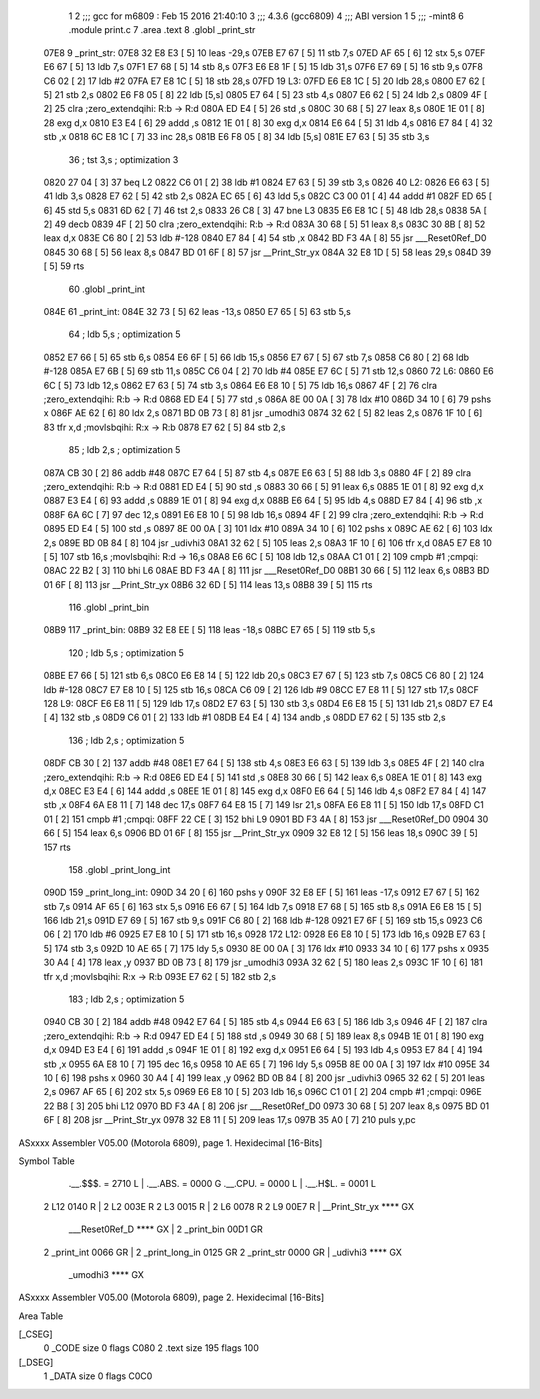                               1 
                              2 ;;; gcc for m6809 : Feb 15 2016 21:40:10
                              3 ;;; 4.3.6 (gcc6809)
                              4 ;;; ABI version 1
                              5 ;;; -mint8
                              6 	.module	print.c
                              7 	.area .text
                              8 	.globl _print_str
   07E8                       9 _print_str:
   07E8 32 E8 E3      [ 5]   10 	leas	-29,s
   07EB E7 67         [ 5]   11 	stb	7,s
   07ED AF 65         [ 6]   12 	stx	5,s
   07EF E6 67         [ 5]   13 	ldb	7,s
   07F1 E7 68         [ 5]   14 	stb	8,s
   07F3 E6 E8 1F      [ 5]   15 	ldb	31,s
   07F6 E7 69         [ 5]   16 	stb	9,s
   07F8 C6 02         [ 2]   17 	ldb	#2
   07FA E7 E8 1C      [ 5]   18 	stb	28,s
   07FD                      19 L3:
   07FD E6 E8 1C      [ 5]   20 	ldb	28,s
   0800 E7 62         [ 5]   21 	stb	2,s
   0802 E6 F8 05      [ 8]   22 	ldb	[5,s]
   0805 E7 64         [ 5]   23 	stb	4,s
   0807 E6 62         [ 5]   24 	ldb	2,s
   0809 4F            [ 2]   25 	clra		;zero_extendqihi: R:b -> R:d
   080A ED E4         [ 5]   26 	std	,s
   080C 30 68         [ 5]   27 	leax	8,s
   080E 1E 01         [ 8]   28 	exg	d,x
   0810 E3 E4         [ 6]   29 	addd	,s
   0812 1E 01         [ 8]   30 	exg	d,x
   0814 E6 64         [ 5]   31 	ldb	4,s
   0816 E7 84         [ 4]   32 	stb	,x
   0818 6C E8 1C      [ 7]   33 	inc	28,s
   081B E6 F8 05      [ 8]   34 	ldb	[5,s]
   081E E7 63         [ 5]   35 	stb	3,s
                             36 	; tst	3,s	; optimization 3
   0820 27 04         [ 3]   37 	beq	L2
   0822 C6 01         [ 2]   38 	ldb	#1
   0824 E7 63         [ 5]   39 	stb	3,s
   0826                      40 L2:
   0826 E6 63         [ 5]   41 	ldb	3,s
   0828 E7 62         [ 5]   42 	stb	2,s
   082A EC 65         [ 6]   43 	ldd	5,s
   082C C3 00 01      [ 4]   44 	addd	#1
   082F ED 65         [ 6]   45 	std	5,s
   0831 6D 62         [ 7]   46 	tst	2,s
   0833 26 C8         [ 3]   47 	bne	L3
   0835 E6 E8 1C      [ 5]   48 	ldb	28,s
   0838 5A            [ 2]   49 	decb
   0839 4F            [ 2]   50 	clra		;zero_extendqihi: R:b -> R:d
   083A 30 68         [ 5]   51 	leax	8,s
   083C 30 8B         [ 8]   52 	leax	d,x
   083E C6 80         [ 2]   53 	ldb	#-128
   0840 E7 84         [ 4]   54 	stb	,x
   0842 BD F3 4A      [ 8]   55 	jsr	___Reset0Ref_D0
   0845 30 68         [ 5]   56 	leax	8,s
   0847 BD 01 6F      [ 8]   57 	jsr	__Print_Str_yx
   084A 32 E8 1D      [ 5]   58 	leas	29,s
   084D 39            [ 5]   59 	rts
                             60 	.globl _print_int
   084E                      61 _print_int:
   084E 32 73         [ 5]   62 	leas	-13,s
   0850 E7 65         [ 5]   63 	stb	5,s
                             64 	; ldb	5,s	; optimization 5
   0852 E7 66         [ 5]   65 	stb	6,s
   0854 E6 6F         [ 5]   66 	ldb	15,s
   0856 E7 67         [ 5]   67 	stb	7,s
   0858 C6 80         [ 2]   68 	ldb	#-128
   085A E7 6B         [ 5]   69 	stb	11,s
   085C C6 04         [ 2]   70 	ldb	#4
   085E E7 6C         [ 5]   71 	stb	12,s
   0860                      72 L6:
   0860 E6 6C         [ 5]   73 	ldb	12,s
   0862 E7 63         [ 5]   74 	stb	3,s
   0864 E6 E8 10      [ 5]   75 	ldb	16,s
   0867 4F            [ 2]   76 	clra		;zero_extendqihi: R:b -> R:d
   0868 ED E4         [ 5]   77 	std	,s
   086A 8E 00 0A      [ 3]   78 	ldx	#10
   086D 34 10         [ 6]   79 	pshs	x
   086F AE 62         [ 6]   80 	ldx	2,s
   0871 BD 0B 73      [ 8]   81 	jsr	_umodhi3
   0874 32 62         [ 5]   82 	leas	2,s
   0876 1F 10         [ 6]   83 	tfr	x,d	;movlsbqihi: R:x -> R:b
   0878 E7 62         [ 5]   84 	stb	2,s
                             85 	; ldb	2,s	; optimization 5
   087A CB 30         [ 2]   86 	addb	#48
   087C E7 64         [ 5]   87 	stb	4,s
   087E E6 63         [ 5]   88 	ldb	3,s
   0880 4F            [ 2]   89 	clra		;zero_extendqihi: R:b -> R:d
   0881 ED E4         [ 5]   90 	std	,s
   0883 30 66         [ 5]   91 	leax	6,s
   0885 1E 01         [ 8]   92 	exg	d,x
   0887 E3 E4         [ 6]   93 	addd	,s
   0889 1E 01         [ 8]   94 	exg	d,x
   088B E6 64         [ 5]   95 	ldb	4,s
   088D E7 84         [ 4]   96 	stb	,x
   088F 6A 6C         [ 7]   97 	dec	12,s
   0891 E6 E8 10      [ 5]   98 	ldb	16,s
   0894 4F            [ 2]   99 	clra		;zero_extendqihi: R:b -> R:d
   0895 ED E4         [ 5]  100 	std	,s
   0897 8E 00 0A      [ 3]  101 	ldx	#10
   089A 34 10         [ 6]  102 	pshs	x
   089C AE 62         [ 6]  103 	ldx	2,s
   089E BD 0B 84      [ 8]  104 	jsr	_udivhi3
   08A1 32 62         [ 5]  105 	leas	2,s
   08A3 1F 10         [ 6]  106 	tfr	x,d
   08A5 E7 E8 10      [ 5]  107 	stb	16,s	;movlsbqihi: R:d -> 16,s
   08A8 E6 6C         [ 5]  108 	ldb	12,s
   08AA C1 01         [ 2]  109 	cmpb	#1	;cmpqi:
   08AC 22 B2         [ 3]  110 	bhi	L6
   08AE BD F3 4A      [ 8]  111 	jsr	___Reset0Ref_D0
   08B1 30 66         [ 5]  112 	leax	6,s
   08B3 BD 01 6F      [ 8]  113 	jsr	__Print_Str_yx
   08B6 32 6D         [ 5]  114 	leas	13,s
   08B8 39            [ 5]  115 	rts
                            116 	.globl _print_bin
   08B9                     117 _print_bin:
   08B9 32 E8 EE      [ 5]  118 	leas	-18,s
   08BC E7 65         [ 5]  119 	stb	5,s
                            120 	; ldb	5,s	; optimization 5
   08BE E7 66         [ 5]  121 	stb	6,s
   08C0 E6 E8 14      [ 5]  122 	ldb	20,s
   08C3 E7 67         [ 5]  123 	stb	7,s
   08C5 C6 80         [ 2]  124 	ldb	#-128
   08C7 E7 E8 10      [ 5]  125 	stb	16,s
   08CA C6 09         [ 2]  126 	ldb	#9
   08CC E7 E8 11      [ 5]  127 	stb	17,s
   08CF                     128 L9:
   08CF E6 E8 11      [ 5]  129 	ldb	17,s
   08D2 E7 63         [ 5]  130 	stb	3,s
   08D4 E6 E8 15      [ 5]  131 	ldb	21,s
   08D7 E7 E4         [ 4]  132 	stb	,s
   08D9 C6 01         [ 2]  133 	ldb	#1
   08DB E4 E4         [ 4]  134 	andb	,s
   08DD E7 62         [ 5]  135 	stb	2,s
                            136 	; ldb	2,s	; optimization 5
   08DF CB 30         [ 2]  137 	addb	#48
   08E1 E7 64         [ 5]  138 	stb	4,s
   08E3 E6 63         [ 5]  139 	ldb	3,s
   08E5 4F            [ 2]  140 	clra		;zero_extendqihi: R:b -> R:d
   08E6 ED E4         [ 5]  141 	std	,s
   08E8 30 66         [ 5]  142 	leax	6,s
   08EA 1E 01         [ 8]  143 	exg	d,x
   08EC E3 E4         [ 6]  144 	addd	,s
   08EE 1E 01         [ 8]  145 	exg	d,x
   08F0 E6 64         [ 5]  146 	ldb	4,s
   08F2 E7 84         [ 4]  147 	stb	,x
   08F4 6A E8 11      [ 7]  148 	dec	17,s
   08F7 64 E8 15      [ 7]  149 	lsr	21,s
   08FA E6 E8 11      [ 5]  150 	ldb	17,s
   08FD C1 01         [ 2]  151 	cmpb	#1	;cmpqi:
   08FF 22 CE         [ 3]  152 	bhi	L9
   0901 BD F3 4A      [ 8]  153 	jsr	___Reset0Ref_D0
   0904 30 66         [ 5]  154 	leax	6,s
   0906 BD 01 6F      [ 8]  155 	jsr	__Print_Str_yx
   0909 32 E8 12      [ 5]  156 	leas	18,s
   090C 39            [ 5]  157 	rts
                            158 	.globl _print_long_int
   090D                     159 _print_long_int:
   090D 34 20         [ 6]  160 	pshs	y
   090F 32 E8 EF      [ 5]  161 	leas	-17,s
   0912 E7 67         [ 5]  162 	stb	7,s
   0914 AF 65         [ 6]  163 	stx	5,s
   0916 E6 67         [ 5]  164 	ldb	7,s
   0918 E7 68         [ 5]  165 	stb	8,s
   091A E6 E8 15      [ 5]  166 	ldb	21,s
   091D E7 69         [ 5]  167 	stb	9,s
   091F C6 80         [ 2]  168 	ldb	#-128
   0921 E7 6F         [ 5]  169 	stb	15,s
   0923 C6 06         [ 2]  170 	ldb	#6
   0925 E7 E8 10      [ 5]  171 	stb	16,s
   0928                     172 L12:
   0928 E6 E8 10      [ 5]  173 	ldb	16,s
   092B E7 63         [ 5]  174 	stb	3,s
   092D 10 AE 65      [ 7]  175 	ldy	5,s
   0930 8E 00 0A      [ 3]  176 	ldx	#10
   0933 34 10         [ 6]  177 	pshs	x
   0935 30 A4         [ 4]  178 	leax	,y
   0937 BD 0B 73      [ 8]  179 	jsr	_umodhi3
   093A 32 62         [ 5]  180 	leas	2,s
   093C 1F 10         [ 6]  181 	tfr	x,d	;movlsbqihi: R:x -> R:b
   093E E7 62         [ 5]  182 	stb	2,s
                            183 	; ldb	2,s	; optimization 5
   0940 CB 30         [ 2]  184 	addb	#48
   0942 E7 64         [ 5]  185 	stb	4,s
   0944 E6 63         [ 5]  186 	ldb	3,s
   0946 4F            [ 2]  187 	clra		;zero_extendqihi: R:b -> R:d
   0947 ED E4         [ 5]  188 	std	,s
   0949 30 68         [ 5]  189 	leax	8,s
   094B 1E 01         [ 8]  190 	exg	d,x
   094D E3 E4         [ 6]  191 	addd	,s
   094F 1E 01         [ 8]  192 	exg	d,x
   0951 E6 64         [ 5]  193 	ldb	4,s
   0953 E7 84         [ 4]  194 	stb	,x
   0955 6A E8 10      [ 7]  195 	dec	16,s
   0958 10 AE 65      [ 7]  196 	ldy	5,s
   095B 8E 00 0A      [ 3]  197 	ldx	#10
   095E 34 10         [ 6]  198 	pshs	x
   0960 30 A4         [ 4]  199 	leax	,y
   0962 BD 0B 84      [ 8]  200 	jsr	_udivhi3
   0965 32 62         [ 5]  201 	leas	2,s
   0967 AF 65         [ 6]  202 	stx	5,s
   0969 E6 E8 10      [ 5]  203 	ldb	16,s
   096C C1 01         [ 2]  204 	cmpb	#1	;cmpqi:
   096E 22 B8         [ 3]  205 	bhi	L12
   0970 BD F3 4A      [ 8]  206 	jsr	___Reset0Ref_D0
   0973 30 68         [ 5]  207 	leax	8,s
   0975 BD 01 6F      [ 8]  208 	jsr	__Print_Str_yx
   0978 32 E8 11      [ 5]  209 	leas	17,s
   097B 35 A0         [ 7]  210 	puls	y,pc
ASxxxx Assembler V05.00  (Motorola 6809), page 1.
Hexidecimal [16-Bits]

Symbol Table

    .__.$$$.       =   2710 L   |     .__.ABS.       =   0000 G
    .__.CPU.       =   0000 L   |     .__.H$L.       =   0001 L
  2 L12                0140 R   |   2 L2                 003E R
  2 L3                 0015 R   |   2 L6                 0078 R
  2 L9                 00E7 R   |     __Print_Str_yx     **** GX
    ___Reset0Ref_D     **** GX  |   2 _print_bin         00D1 GR
  2 _print_int         0066 GR  |   2 _print_long_in     0125 GR
  2 _print_str         0000 GR  |     _udivhi3           **** GX
    _umodhi3           **** GX

ASxxxx Assembler V05.00  (Motorola 6809), page 2.
Hexidecimal [16-Bits]

Area Table

[_CSEG]
   0 _CODE            size    0   flags C080
   2 .text            size  195   flags  100
[_DSEG]
   1 _DATA            size    0   flags C0C0

